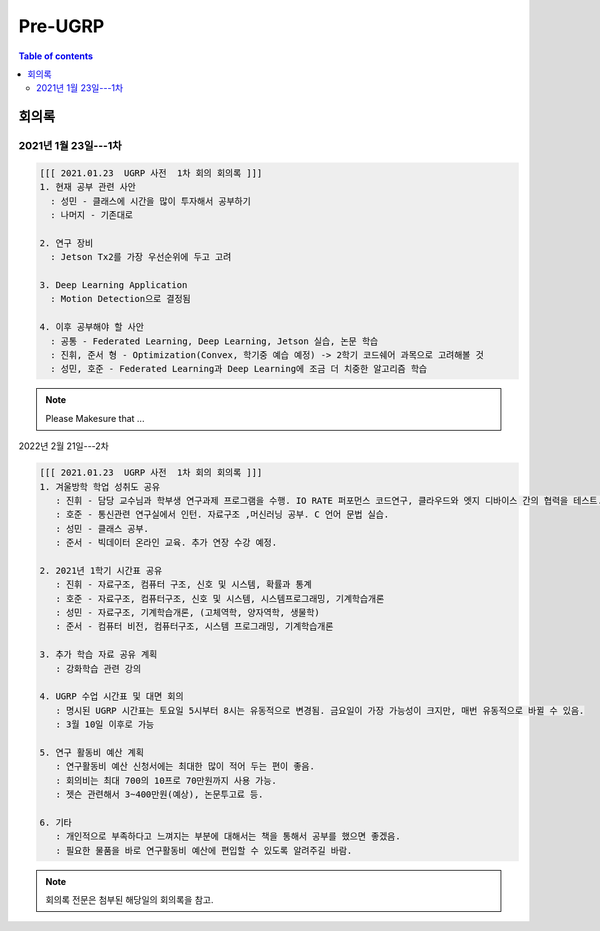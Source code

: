 Pre-UGRP
==========

.. contents:: Table of contents
   :backlinks: top
   :local:
   

회의록
------

2021년 1월 23일---1차
~~~~~~~~~~~~~~

.. code:: 

    [[[ 2021.01.23  UGRP 사전  1차 회의 회의록 ]]]
    1. 현재 공부 관련 사안
      : 성민 - 클래스에 시간을 많이 투자해서 공부하기
      : 나머지 - 기존대로

    2. 연구 장비
      : Jetson Tx2를 가장 우선순위에 두고 고려

    3. Deep Learning Application
      : Motion Detection으로 결정됨

    4. 이후 공부해야 할 사안
      : 공통 - Federated Learning, Deep Learning, Jetson 실습, 논문 학습
      : 진휘, 준서 형 - Optimization(Convex, 학기중 예습 예정) -> 2학기 코드쉐어 과목으로 고려해볼 것
      : 성민, 호준 - Federated Learning과 Deep Learning에 조금 더 치중한 알고리즘 학습
    
.. note::
    Please Makesure that ...


2022년 2월 21일---2차

.. code:: bash

    [[[ 2021.01.23  UGRP 사전  1차 회의 회의록 ]]]
    1. 겨울방학 학업 성취도 공유
       : 진휘 - 담당 교수님과 학부생 연구과제 프로그램을 수행. IO RATE 퍼포먼스 코드연구, 클라우드와 엣지 디바이스 간의 협력을 테스트. 챗봇 AI를 코딩
       : 호준 - 통신관련 연구실에서 인턴. 자료구조 ,머신러닝 공부. C 언어 문법 실습.
       : 성민 - 클래스 공부. 
       : 준서 - 빅데이터 온라인 교육. 추가 연장 수강 예정.
       
    2. 2021년 1학기 시간표 공유
       : 진휘 - 자료구조, 컴퓨터 구조, 신호 및 시스템, 확률과 통계
       : 호준 - 자료구조, 컴퓨터구조, 신호 및 시스템, 시스템프로그래밍, 기계학습개론  
       : 성민 - 자료구조, 기계학습개론, (고체역학, 양자역학, 생물학)  
       : 준서 - 컴퓨터 비전, 컴퓨터구조, 시스템 프로그래밍, 기계학습개론
       
    3. 추가 학습 자료 공유 계획
       : 강화학습 관련 강의

    4. UGRP 수업 시간표 및 대면 회의
       : 명시된 UGRP 시간표는 토요일 5시부터 8시는 유동적으로 변경됨. 금요일이 가장 가능성이 크지만, 매번 유동적으로 바뀔 수 있음.
       : 3월 10일 이후로 가능
       
    5. 연구 활동비 예산 계획
       : 연구활동비 예산 신청서에는 최대한 많이 적어 두는 편이 좋음. 
       : 회의비는 최대 700의 10프로 70만원까지 사용 가능.
       : 젯슨 관련해서 3~400만원(예상), 논문투고료 등. 
       
    6. 기타
       : 개인적으로 부족하다고 느껴지는 부분에 대해서는 책을 통해서 공부를 했으면 좋겠음.
       : 필요한 물품을 바로 연구활동비 예산에 편입할 수 있도록 알려주길 바람.

.. note::

   회의록 전문은 첨부된 해당일의 회의록을 참고.

